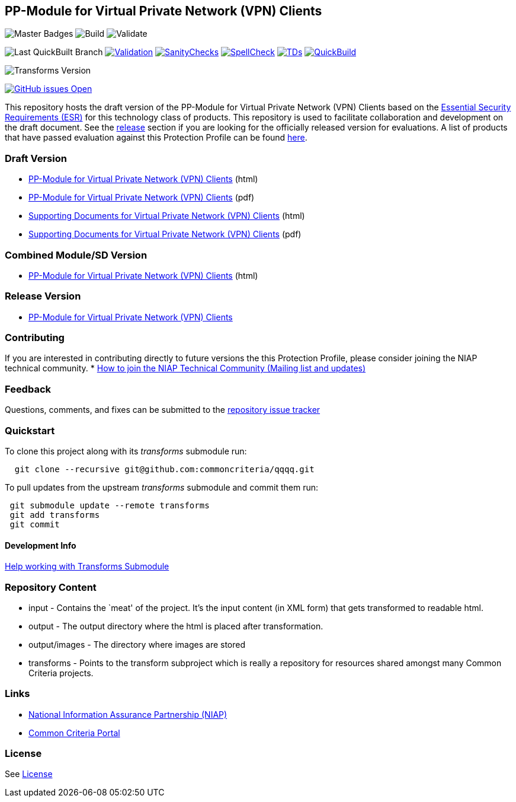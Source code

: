 == PP-Module for Virtual Private Network (VPN) Clients

image:https://img.shields.io/badge/Build-master-black.svg[Master Badges]
image:https://github.com/commoncriteria/vpnclient/workflows/Build/badge.svg[Build]
image:https://github.com/commoncriteria/vpnclient/workflows/Validate/badge.svg[Validate]

image:https://raw.githubusercontent.com/commoncriteria/vpnclient/gh-pages/build-branch-badge.svg[Last
QuickBuilt Branch]
https://github.com/commoncriteria/vpnclient/blob/gh-pages/ValidationReport.txt[image:https://raw.githubusercontent.com/commoncriteria/vpnclient/gh-pages/validation.svg[Validation]]
https://github.com/commoncriteria/vpnclient/blob/gh-pages/SanityChecksOutput.md[image:https://raw.githubusercontent.com/commoncriteria/vpnclient/gh-pages/warnings.svg[SanityChecks]]
https://github.com/commoncriteria/vpnclient/blob/gh-pages/SpellCheckReport.txt[image:https://raw.githubusercontent.com/commoncriteria/vpnclient/gh-pages/spell-badge.svg[SpellCheck]]
https://github.com/commoncriteria/vpnclient/blob/gh-pages/TDValidationReport.txt[image:https://raw.githubusercontent.com/commoncriteria/vpnclient/gh-pages/tds.svg[TDs]]
https://commoncriteria.github.io/vpnclient[image:https://github.com/commoncriteria/vpnclient/actions/workflows/quick_build.yml/badge.svg[QuickBuild]]

image:https://raw.githubusercontent.com/commoncriteria/vpnclient/gh-pages/transforms.svg[Transforms
Version]

https://github.com/commoncriteria/vpnclient/issues[image:https://img.shields.io/github/issues/commoncriteria/vpnclient.svg?maxAge=2592000[GitHub
issues Open]]

This repository hosts the draft version of the PP-Module for Virtual
Private Network (VPN) Clients based on the
https://commoncriteria.github.io/pp/vpnclient/vpnclient-esr.html[Essential
Security Requirements (ESR)] for this technology class of products. This
repository is used to facilitate collaboration and development on the
draft document. See the link:#Release-Version[release] section if you
are looking for the officially released version for evaluations. A list
of products that have passed evaluation against this Protection Profile
can be found https://www.niap-ccevs.org/Product/PCL.cfm?ID624=34[here].

=== Draft Version

* https://commoncriteria.github.io/pp/vpnclient/vpnclient-release.html[PP-Module
for Virtual Private Network (VPN) Clients] (html)
* https://commoncriteria.github.io/pp/vpnclient/vpnclient-release.pdf[PP-Module
for Virtual Private Network (VPN) Clients] (pdf)
* https://commoncriteria.github.io/pp/vpnclient/vpnclient-sd.html[Supporting
Documents for Virtual Private Network (VPN) Clients] (html)
* https://commoncriteria.github.io/pp/vpnclient/vpnclient-sd.pdf[Supporting
Documents for Virtual Private Network (VPN) Clients] (pdf)

=== Combined Module/SD Version

* https://commoncriteria.github.io/pp/vpnclient/vpnclient.html[PP-Module
for Virtual Private Network (VPN) Clients] (html)

=== Release Version

* https://www.niap-ccevs.org/Profile/Info.cfm?PPID=467&id=467[PP-Module
for Virtual Private Network (VPN) Clients]

=== Contributing

If you are interested in contributing directly to future versions the
this Protection Profile, please consider joining the NIAP technical
community. *
https://www.niap-ccevs.org/NIAP_Evolution/tech_communities.cfm[How to
join the NIAP Technical Community (Mailing list and updates)]

=== Feedback

Questions, comments, and fixes can be submitted to the
https://github.com/commoncriteria/QQQQ/issues[repository issue tracker]

=== Quickstart

To clone this project along with its _transforms_ submodule run:

....
  git clone --recursive git@github.com:commoncriteria/qqqq.git
....

To pull updates from the upstream _transforms_ submodule and commit them
run:

....
 git submodule update --remote transforms
 git add transforms
 git commit
....

==== Development Info

https://github.com/commoncriteria/transforms/wiki/Working-with-Transforms-as-a-Submodule[Help
working with Transforms Submodule]

=== Repository Content

* input - Contains the `meat' of the project. It’s the input content (in
XML form) that gets transformed to readable html.
* output - The output directory where the html is placed after
transformation.
* output/images - The directory where images are stored
* transforms - Points to the transform subproject which is really a
repository for resources shared amongst many Common Criteria projects.

=== Links

* https://www.niap-ccevs.org/[National Information Assurance Partnership
(NIAP)]
* https://www.commoncriteriaportal.org/[Common Criteria Portal]

=== License

See link:./LICENSE[License]
